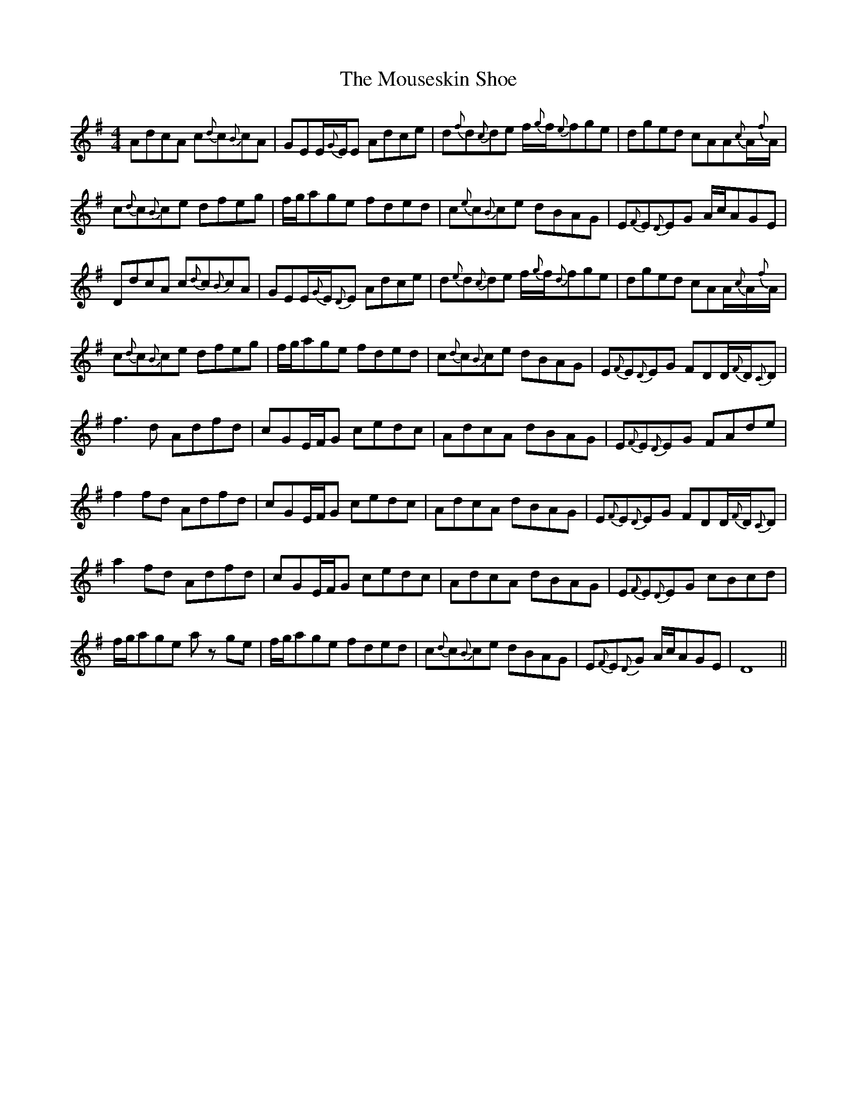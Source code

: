 X: 27974
T: Mouseskin Shoe, The
R: reel
M: 4/4
K: Gmajor
AdcA c{d}c{B}cA|GEE/{G}E/E Adce|d{f}d{c}de f/{g}f/{e}fge|dged cAA{c}A/{f}A/|
c{d}c{B}ce dfeg|f/g/age fded|c{e}c{B}ce dBAG|E{F}E{D}EG A/c/AGE|
DdcA c{d}c{B}cA|GEE/{G}E/{D}E Adce|d{e}d{c}de f/{g}f/{d}fge|dged cAA/{c}A/{f}A/|
c{d}c{B}ce dfeg|f/g/age fded|c{d}c{B}ce dBAG|E{F}E{D}EG FDD/{F}D/{C}D|
f3 d Adfd|cGE/F/G cedc|AdcA dBAG|E{F}E{D}EG FAde|
f2 fd Adfd|cGE/F/G cedc|AdcA dBAG|E{F}E{D}EG FDD/{F}D/{C}D|
a2 fd Adfd|cGE/F/G cedc|AdcA dBAG|E{F}E{D}EG cBcd|
f/g/age az ge|f/g/age fded|c{d}c{B}ce dBAG|E{F}E{D}G A/c/AGE|D8||

